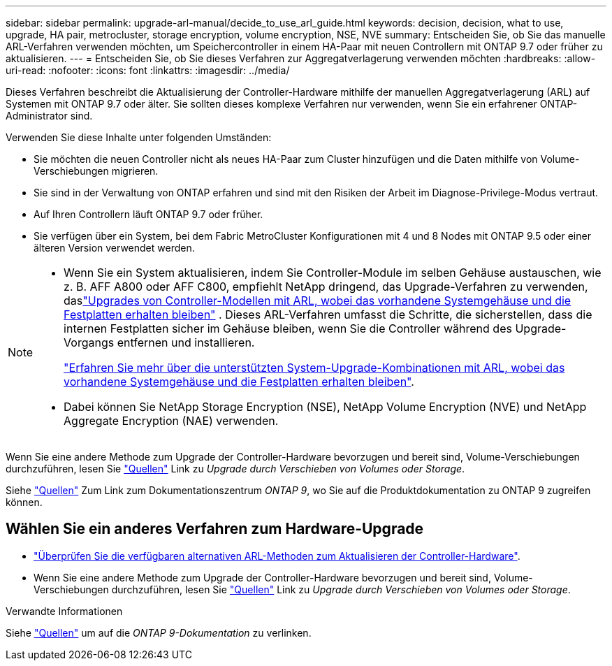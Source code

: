 ---
sidebar: sidebar 
permalink: upgrade-arl-manual/decide_to_use_arl_guide.html 
keywords: decision, decision, what to use, upgrade, HA pair, metrocluster, storage encryption, volume encryption, NSE, NVE 
summary: Entscheiden Sie, ob Sie das manuelle ARL-Verfahren verwenden möchten, um Speichercontroller in einem HA-Paar mit neuen Controllern mit ONTAP 9.7 oder früher zu aktualisieren. 
---
= Entscheiden Sie, ob Sie dieses Verfahren zur Aggregatverlagerung verwenden möchten
:hardbreaks:
:allow-uri-read: 
:nofooter: 
:icons: font
:linkattrs: 
:imagesdir: ../media/


[role="lead"]
Dieses Verfahren beschreibt die Aktualisierung der Controller-Hardware mithilfe der manuellen Aggregatverlagerung (ARL) auf Systemen mit ONTAP 9.7 oder älter. Sie sollten dieses komplexe Verfahren nur verwenden, wenn Sie ein erfahrener ONTAP-Administrator sind.

Verwenden Sie diese Inhalte unter folgenden Umständen:

* Sie möchten die neuen Controller nicht als neues HA-Paar zum Cluster hinzufügen und die Daten mithilfe von Volume-Verschiebungen migrieren.
* Sie sind in der Verwaltung von ONTAP erfahren und sind mit den Risiken der Arbeit im Diagnose-Privilege-Modus vertraut.
* Auf Ihren Controllern läuft ONTAP 9.7 oder früher.
* Sie verfügen über ein System, bei dem Fabric MetroCluster Konfigurationen mit 4 und 8 Nodes mit ONTAP 9.5 oder einer älteren Version verwendet werden.


[NOTE]
====
* Wenn Sie ein System aktualisieren, indem Sie Controller-Module im selben Gehäuse austauschen, wie z. B. AFF A800 oder AFF C800, empfiehlt NetApp dringend, das Upgrade-Verfahren zu verwenden, daslink:../upgrade-arl-auto-in-chassis/index.html["Upgrades von Controller-Modellen mit ARL, wobei das vorhandene Systemgehäuse und die Festplatten erhalten bleiben"] .  Dieses ARL-Verfahren umfasst die Schritte, die sicherstellen, dass die internen Festplatten sicher im Gehäuse bleiben, wenn Sie die Controller während des Upgrade-Vorgangs entfernen und installieren.
+
link:../upgrade-arl-auto-in-chassis/decide-to-use-the-aggregate-relocation-guide.html#supported-systems-in-chassis["Erfahren Sie mehr über die unterstützten System-Upgrade-Kombinationen mit ARL, wobei das vorhandene Systemgehäuse und die Festplatten erhalten bleiben"].

* Dabei können Sie NetApp Storage Encryption (NSE), NetApp Volume Encryption (NVE) und NetApp Aggregate Encryption (NAE) verwenden.


====
Wenn Sie eine andere Methode zum Upgrade der Controller-Hardware bevorzugen und bereit sind, Volume-Verschiebungen durchzuführen, lesen Sie link:other_references.html["Quellen"] Link zu _Upgrade durch Verschieben von Volumes oder Storage_.

Siehe link:other_references.html["Quellen"] Zum Link zum Dokumentationszentrum _ONTAP 9_, wo Sie auf die Produktdokumentation zu ONTAP 9 zugreifen können.



== Wählen Sie ein anderes Verfahren zum Hardware-Upgrade

* link:../upgrade-arl/index.html["Überprüfen Sie die verfügbaren alternativen ARL-Methoden zum Aktualisieren der Controller-Hardware"].
* Wenn Sie eine andere Methode zum Upgrade der Controller-Hardware bevorzugen und bereit sind, Volume-Verschiebungen durchzuführen, lesen Sie link:other_references.html["Quellen"] Link zu _Upgrade durch Verschieben von Volumes oder Storage_.


.Verwandte Informationen
Siehe link:other_references.html["Quellen"] um auf die _ONTAP 9-Dokumentation_ zu verlinken.
